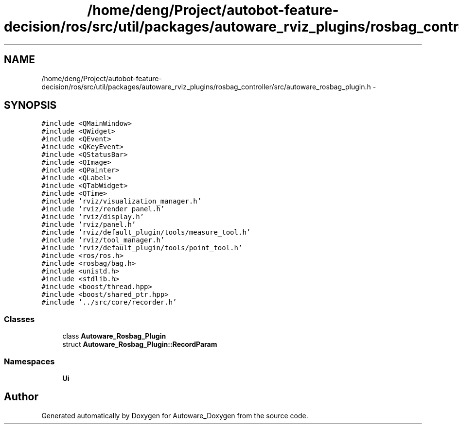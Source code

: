 .TH "/home/deng/Project/autobot-feature-decision/ros/src/util/packages/autoware_rviz_plugins/rosbag_controller/src/autoware_rosbag_plugin.h" 3 "Fri May 22 2020" "Autoware_Doxygen" \" -*- nroff -*-
.ad l
.nh
.SH NAME
/home/deng/Project/autobot-feature-decision/ros/src/util/packages/autoware_rviz_plugins/rosbag_controller/src/autoware_rosbag_plugin.h \- 
.SH SYNOPSIS
.br
.PP
\fC#include <QMainWindow>\fP
.br
\fC#include <QWidget>\fP
.br
\fC#include <QEvent>\fP
.br
\fC#include <QKeyEvent>\fP
.br
\fC#include <QStatusBar>\fP
.br
\fC#include <QImage>\fP
.br
\fC#include <QPainter>\fP
.br
\fC#include <QLabel>\fP
.br
\fC#include <QTabWidget>\fP
.br
\fC#include <QTime>\fP
.br
\fC#include 'rviz/visualization_manager\&.h'\fP
.br
\fC#include 'rviz/render_panel\&.h'\fP
.br
\fC#include 'rviz/display\&.h'\fP
.br
\fC#include 'rviz/panel\&.h'\fP
.br
\fC#include 'rviz/default_plugin/tools/measure_tool\&.h'\fP
.br
\fC#include 'rviz/tool_manager\&.h'\fP
.br
\fC#include 'rviz/default_plugin/tools/point_tool\&.h'\fP
.br
\fC#include <ros/ros\&.h>\fP
.br
\fC#include <rosbag/bag\&.h>\fP
.br
\fC#include <unistd\&.h>\fP
.br
\fC#include <stdlib\&.h>\fP
.br
\fC#include <boost/thread\&.hpp>\fP
.br
\fC#include <boost/shared_ptr\&.hpp>\fP
.br
\fC#include '\&.\&./src/core/recorder\&.h'\fP
.br

.SS "Classes"

.in +1c
.ti -1c
.RI "class \fBAutoware_Rosbag_Plugin\fP"
.br
.ti -1c
.RI "struct \fBAutoware_Rosbag_Plugin::RecordParam\fP"
.br
.in -1c
.SS "Namespaces"

.in +1c
.ti -1c
.RI " \fBUi\fP"
.br
.in -1c
.SH "Author"
.PP 
Generated automatically by Doxygen for Autoware_Doxygen from the source code\&.
